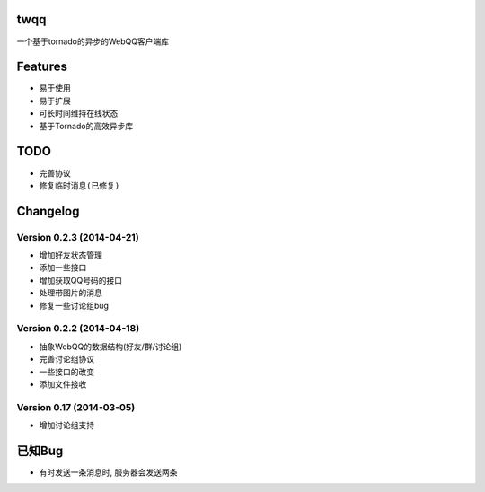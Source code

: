 twqq
####
一个基于tornado的异步的WebQQ客户端库


Features
########
* 易于使用
* 易于扩展
* 可长时间维持在线状态
* 基于Tornado的高效异步库


TODO
####
* 完善协议
* ``修复临时消息(已修复)``

Changelog
#########

Version 0.2.3 (2014-04-21)
--------------------------
* 增加好友状态管理
* 添加一些接口
* 增加获取QQ号码的接口
* 处理带图片的消息
* 修复一些讨论组bug

Version 0.2.2 (2014-04-18)
--------------------------

* 抽象WebQQ的数据结构(好友/群/讨论组)
* 完善讨论组协议
* 一些接口的改变
* 添加文件接收

Version 0.17 (2014-03-05)
-------------------------
* 增加讨论组支持

已知Bug
#######

* 有时发送一条消息时, 服务器会发送两条



.. 如果您觉得功能不错, 您可以 |imglink|_ 让我更多的支持开源事业

.. .. |imglink| image:: https://img.alipay.com/sys/personalprod/style/mc/btn-index.png

.. .. _imglink: http://me.alipay.com/woodd
